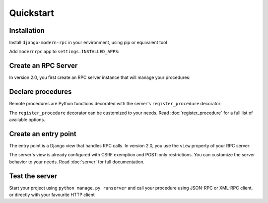 Quickstart
==========

Installation
------------

Install ``django-modern-rpc`` in your environment, using pip or equivalent tool

.. tab:: pip

   .. code-block:: bash

       pip install django-modern-rpc

.. tab:: poetry

   .. code-block:: bash

       poetry add django-modern-rpc

.. tab:: uv

   .. code-block:: bash

       uv add django-modern-rpc




Add ``modernrpc`` app to ``settings.INSTALLED_APPS``:

.. code-block:: python
   :caption: myproject/settings.py

    INSTALLED_APPS = [
        # ...
        'modernrpc',
    ]


Create an RPC Server
----------------

In version 2.0, you first create an RPC server instance that will manage your procedures:

.. code-block:: python
   :caption: myapp/rpc.py

    from modernrpc.server import RpcServer

    # Create a server instance
    server = RpcServer()

Declare procedures
-----------------

Remote procedures are Python functions decorated with the server's ``register_procedure`` decorator:

.. code-block:: python
   :caption: myapp/remote_procedures.py

    from myapp.rpc import server

    @server.register_procedure
    def add(a, b):
        """Add two numbers and return the result.

        :param a: First number
        :param b: Second number
        :return: Sum of a and b
        """
        return a + b

The ``register_procedure`` decorator can be customized to your needs. Read :doc:`register_procedure` for a full list of available options.

Create an entry point
---------------------

The entry point is a Django view that handles RPC calls. In version 2.0, you use the ``view`` property of your RPC server:

.. code-block:: python
   :caption: myproject/urls.py

    from django.urls import path
    from myapp.rpc import server

    urlpatterns = [
        # ... other url patterns
        path('rpc/', server.view),
    ]

The server's view is already configured with CSRF exemption and POST-only restrictions. You can customize the server behavior to your needs. Read :doc:`server` for full documentation.

Test the server
---------------

Start your project using ``python manage.py runserver`` and call your procedure using JSON-RPC or XML-RPC client, or
directly with your favourite HTTP client

.. code-block:: bash
   :caption: JSON-RPC example

    ~  $ curl -X POST localhost:8000/rpc -H "Content-Type: application/json" -d '{"id": 1, "method": "system.listMethods", "jsonrpc": "2.0"}'
    {"id": 1, "jsonrpc": "2.0", "result": ["add", "system.listMethods", "system.methodHelp", "system.methodSignature"]}

    ~  $ curl -X POST localhost:8000/rpc -H "Content-Type: application/json" -d '{"id": 2, "method": "add", "params": [5, 9], "jsonrpc": "2.0"}'
    {"id": 2, "jsonrpc": "2.0", "result": 14}

.. code-block:: python
   :caption: XML-RPC example

   from xmlrpc.client import ServerProxy

   with ServerProxy("http://localhost:8000/rpc") as proxy:
       proxy.system.listMethods()
       proxy.add(5, 9)

    # ['add', 'system.listMethods', 'system.methodHelp', 'system.methodSignature', 'system.multicall']
    # 14
